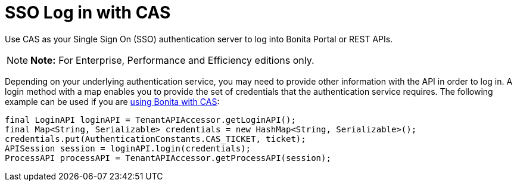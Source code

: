 = SSO Log in with CAS

Use CAS as your Single Sign On (SSO) authentication server to log into Bonita Portal or REST APIs.

NOTE: *Note:* For Enterprise, Performance and Efficiency editions only.


Depending on your underlying authentication service, you may need to provide other information with the API in order to log in.
A login method with a map enables you to provide the set of credentials that the authentication service requires.
The following example can be used if you are xref:single-sign-on-with-cas.adoc[using Bonita with CAS]:

[source,java]
----
final LoginAPI loginAPI = TenantAPIAccessor.getLoginAPI();
final Map<String, Serializable> credentials = new HashMap<String, Serializable>();
credentials.put(AuthenticationConstants.CAS_TICKET, ticket);
APISession session = loginAPI.login(credentials);
ProcessAPI processAPI = TenantAPIAccessor.getProcessAPI(session);
----
